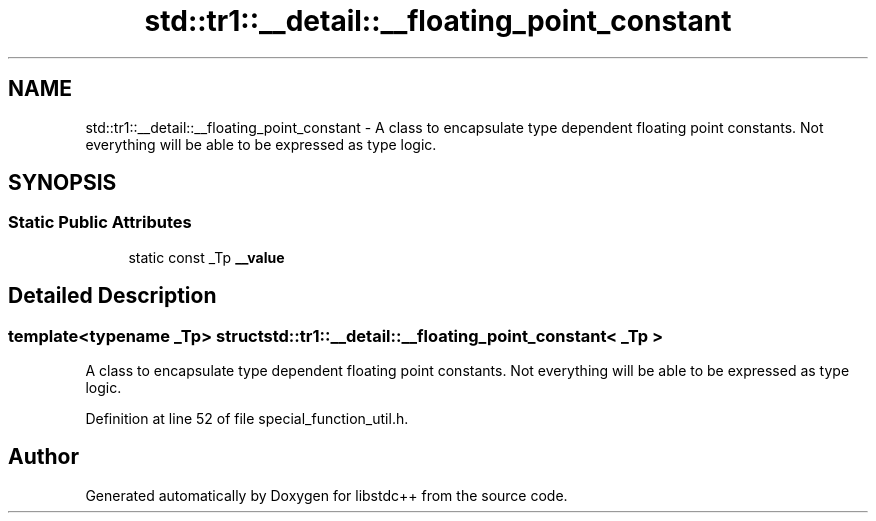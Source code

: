 .TH "std::tr1::__detail::__floating_point_constant" 3 "21 Apr 2009" "libstdc++" \" -*- nroff -*-
.ad l
.nh
.SH NAME
std::tr1::__detail::__floating_point_constant \- A class to encapsulate type dependent floating point constants. Not everything will be able to be expressed as type logic.  

.PP
.SH SYNOPSIS
.br
.PP
.SS "Static Public Attributes"

.in +1c
.ti -1c
.RI "static const _Tp \fB__value\fP"
.br
.in -1c
.SH "Detailed Description"
.PP 

.SS "template<typename _Tp> struct std::tr1::__detail::__floating_point_constant< _Tp >"
A class to encapsulate type dependent floating point constants. Not everything will be able to be expressed as type logic. 
.PP
Definition at line 52 of file special_function_util.h.

.SH "Author"
.PP 
Generated automatically by Doxygen for libstdc++ from the source code.
